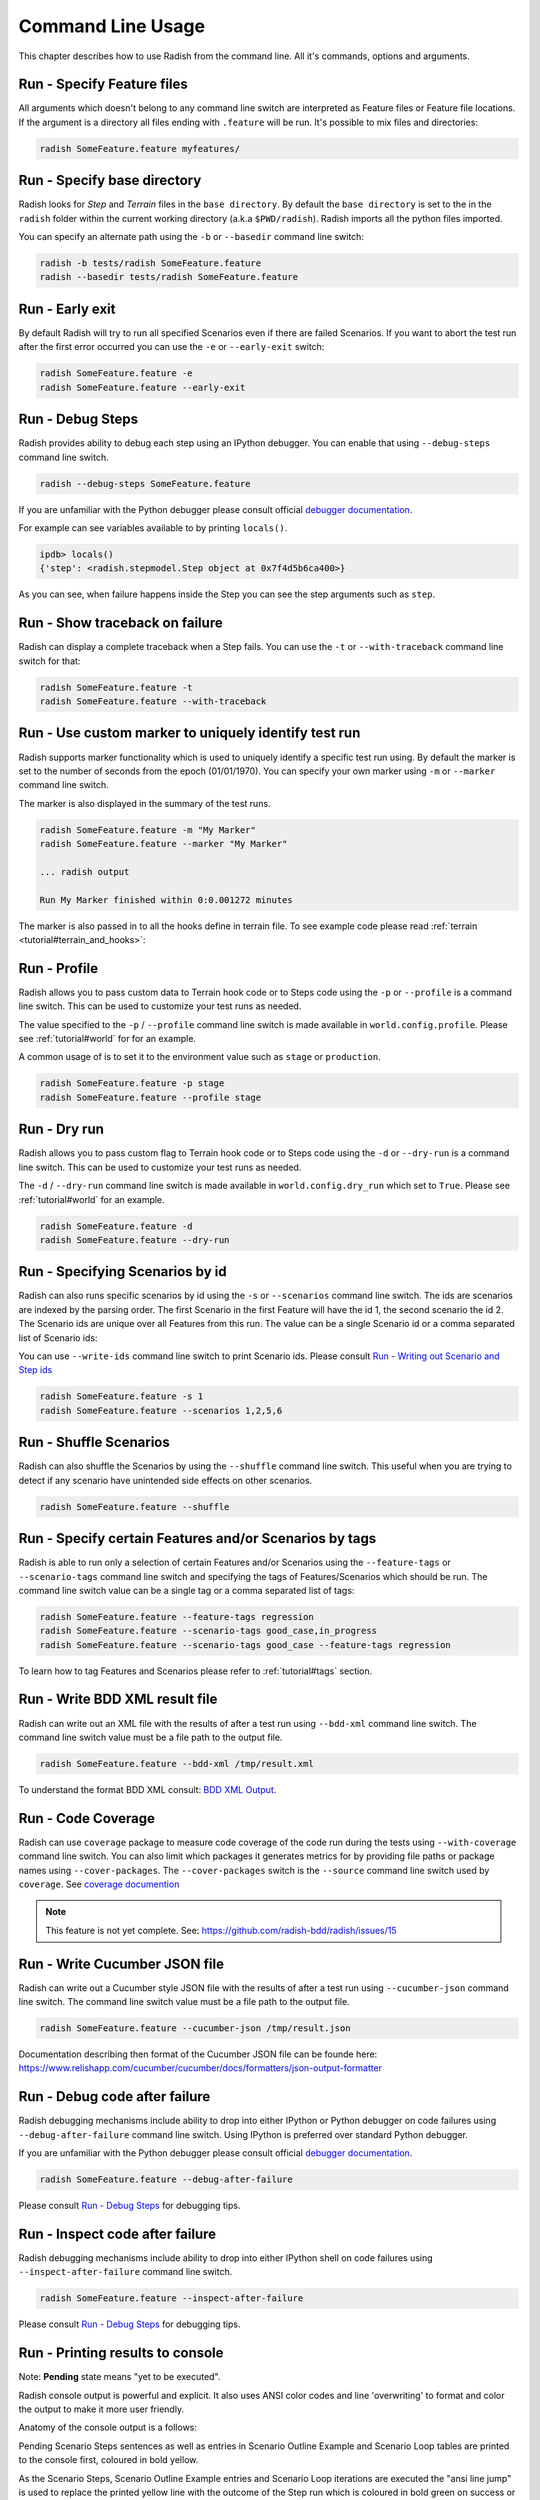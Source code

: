 Command Line Usage
==================

This chapter describes how to use Radish from the command line. All it's
commands, options and arguments.


Run - Specify Feature files
---------------------------

All arguments which doesn't belong to any command line switch are interpreted
as Feature files or Feature file locations. If the argument is a directory all
files ending with ``.feature`` will be run. It's possible to mix files and
directories:

.. code:: bash

  radish SomeFeature.feature myfeatures/


Run - Specify base directory
----------------------------

Radish looks for *Step* and *Terrain* files in the ``base directory``. By
default the ``base directory`` is set to the in the ``radish`` folder within
the current working directory (a.k.a ``$PWD/radish``). Radish imports all
the python files imported.

You can specify an alternate path using the ``-b`` or ``--basedir``
command line switch:

.. code:: bash

  radish -b tests/radish SomeFeature.feature
  radish --basedir tests/radish SomeFeature.feature


Run - Early exit
----------------

By default Radish will try to run all specified Scenarios even if there are
failed Scenarios. If you want to abort the test run after the first error
occurred you can use the ``-e`` or ``--early-exit`` switch:

.. code:: bash

  radish SomeFeature.feature -e
  radish SomeFeature.feature --early-exit


Run - Debug Steps
-----------------

Radish provides ability to debug each step using an IPython debugger. You can
enable that using ``--debug-steps`` command line switch.

.. code:: bash

  radish --debug-steps SomeFeature.feature

If you are unfamiliar with the Python debugger please consult official
`debugger documentation <https://docs.python.org/3/library/pdb.html>`_.

For example can see variables available to by printing ``locals()``.

.. code:: python

    ipdb> locals()
    {'step': <radish.stepmodel.Step object at 0x7f4d5b6ca400>}

As you can see, when failure happens inside the Step you can see the step
arguments such as ``step``.


Run - Show traceback on failure
-------------------------------

Radish can display a complete traceback when a Step fails. You can use the
``-t`` or ``--with-traceback`` command line switch for that:

.. code:: bash

  radish SomeFeature.feature -t
  radish SomeFeature.feature --with-traceback


Run - Use custom marker to uniquely identify test run
-----------------------------------------------------

Radish supports marker functionality which is used to uniquely identify a
specific test run using. By default the marker is set to the number of seconds
from the epoch (01/01/1970). You can specify your own marker using ``-m`` or
``--marker`` command line switch.

The marker is also displayed in the summary of the test runs.

.. code:: bash

  radish SomeFeature.feature -m "My Marker"
  radish SomeFeature.feature --marker "My Marker"

  ... radish output

  Run My Marker finished within 0:0.001272 minutes

The marker is also passed in to all the hooks define in terrain file. To see
example code please read :ref:`terrain <tutorial#terrain_and_hooks>`:


Run - Profile
-------------

Radish allows you to pass custom data to Terrain hook code or to Steps code
using the ``-p`` or ``--profile`` is a command line switch. This can be used to
customize your test runs as needed.

The value specified to the ``-p`` / ``--profile`` command line switch is made
available in ``world.config.profile``. Please see :ref:`tutorial#world` for
for an example.

A common usage of  is to set it to the environment value
such as ``stage`` or ``production``.

.. code:: bash

  radish SomeFeature.feature -p stage
  radish SomeFeature.feature --profile stage


Run - Dry run
-------------

Radish allows you to pass custom flag to Terrain hook code or to Steps code
using the ``-d`` or ``--dry-run`` is a command line switch. This can be used to
customize your test runs as needed.

The ``-d`` / ``--dry-run`` command line switch is made available in
``world.config.dry_run`` which set to ``True``.
Please see :ref:`tutorial#world` for an example.

.. code:: bash

  radish SomeFeature.feature -d
  radish SomeFeature.feature --dry-run

Run - Specifying Scenarios by id
--------------------------------

Radish can also runs specific scenarios by id using the ``-s`` or
``--scenarios`` command line switch. The ids are scenarios are indexed by the
parsing order. The first Scenario in the first Feature will have the id 1, the second scenario
the id 2. The Scenario ids are unique over all Features from this run. The
value can be a single Scenario id or a comma separated list of Scenario ids:

You can use ``--write-ids`` command line switch to print Scenario ids.
Please consult `Run - Writing out Scenario and Step ids`_

.. code:: bash

  radish SomeFeature.feature -s 1
  radish SomeFeature.feature --scenarios 1,2,5,6


Run - Shuffle Scenarios
-----------------------

Radish can also shuffle the Scenarios by using the ``--shuffle`` command line
switch. This useful when you are trying to detect if any scenario have
unintended side effects on other scenarios.

.. code:: bash

  radish SomeFeature.feature --shuffle


Run - Specify certain Features and/or Scenarios by tags
-------------------------------------------------------

Radish is able to run only a selection of certain Features and/or Scenarios
using the ``--feature-tags`` or ``--scenario-tags`` command line switch and
specifying the tags of Features/Scenarios which should be run. The command line
switch value can be a single tag or a comma separated list of tags:

.. code:: bash

  radish SomeFeature.feature --feature-tags regression
  radish SomeFeature.feature --scenario-tags good_case,in_progress
  radish SomeFeature.feature --scenario-tags good_case --feature-tags regression

To learn how to tag Features and Scenarios please refer to :ref:`tutorial#tags`
section.


Run - Write BDD XML result file
-------------------------------

Radish can write out an XML file with the results of after a test run using
``--bdd-xml`` command line switch. The command line switch value must be a
file path to the output file.

.. code:: bash

  radish SomeFeature.feature --bdd-xml /tmp/result.xml

To understand the format BDD XML consult: `BDD XML Output`_.


Run - Code Coverage
-------------------

Radish can use ``coverage`` package to measure code coverage of the code run
during the tests using ``--with-coverage`` command line switch. You can also
limit which packages it generates metrics for by providing file paths or
package names using ``--cover-packages``. The ``--cover-packages`` switch is
the ``--source`` command line switch used by ``coverage``.
See `coverage documention <https://coverage.readthedocs.io/en/latest/cmd.html#execution>`_

.. note::

    This feature is not yet complete.
    See: https://github.com/radish-bdd/radish/issues/15


Run - Write Cucumber JSON file
------------------------------

Radish can write out a Cucumber style JSON file with the results of after a
test run using ``--cucumber-json`` command line switch. The command line switch
value must be a file path to the output file.

.. code:: bash

  radish SomeFeature.feature --cucumber-json /tmp/result.json

Documentation describing then format of the Cucumber JSON file can be founde
here: https://www.relishapp.com/cucumber/cucumber/docs/formatters/json-output-formatter


Run - Debug code after failure
-------------------------------

Radish debugging mechanisms include ability to drop into either IPython or
Python debugger on code failures using ``--debug-after-failure`` command line
switch. Using IPython is preferred over standard Python debugger.

If you are unfamiliar with the Python debugger please consult official
`debugger documentation <https://docs.python.org/3/library/pdb.html>`_.

.. code:: bash

  radish SomeFeature.feature --debug-after-failure


Please consult `Run - Debug Steps`_ for debugging tips.


Run - Inspect code after failure
--------------------------------

Radish debugging mechanisms include ability to drop into either IPython shell
on code failures using ``--inspect-after-failure`` command line switch.

.. code:: bash

  radish SomeFeature.feature --inspect-after-failure


Please consult `Run - Debug Steps`_ for debugging tips.


Run - Printing results to console
---------------------------------

Note: **Pending** state means "yet to be executed".

Radish console output is powerful and explicit. It also uses ANSI color codes
and line 'overwriting' to format and color the output to make it more user
friendly.

Anatomy of the console output is a follows:

Pending Scenario Steps sentences as well as entries in Scenario Outline Example
and Scenario Loop tables are printed to the console first, coloured in bold
yellow.

As the Scenario Steps, Scenario Outline Example entries and Scenario Loop
iterations are executed the "ansi line jump" is used to replace the printed
yellow line with the outcome of the Step run which is coloured in bold green on
success or bold red in case of failure.

For Scenario Outline Step and Scenario Loop Step sentences the executed Steps
are the "ansi line jump" is used to replace the printed yellow line with the
cyan colour. This is a bug that will be fixed soon.

Exceptions message and trace back are printed on failure under the failed Step,
Scenario Outline Example entry or Scenario Loop Iteration.

Radish provides several command line switches to help you with console output
format.

A common use of Radish is to run it using script or continuous integration
setups. Such setups usually do not support "ansi" colour codes or line jumps.
This is where combined use of ``--no-ansi`` and ``--write-steps-once`` command
line switches are useful.

The ``--no-ansi`` turns of "ansi" codes that make output to console less
readable. However, since doing that also disables line jumping the steps runs
will be printed twice to the screen (first print is pending step, second is
the executed one). Without colours that double print is confusing and can be
turned of using ``--write-steps-once``.

.. code:: bash

  radish SomeFeature.feature --no-ansi
  radish SomeFeature.feature --no-ansi --write-steps-once

The ``--no-line-jump`` command line switch disables the "overwriting" of the
yellow pending lines by the success or failure lines. This helpful to you
during debugging so you can see when steps were pending then executed.

.. code:: bash

  radish SomeFeature.feature --no-line-jump


Run - Writing out Scenario and Step ids
---------------------------------------

Radish provides `--write-ids`` command line switch which can be used to
enumerate Scenarios and Steps.

This can be useful in bug reporting.

.. code:: cucumber

    1. Scenario: Apple Blender
        1. Given I put couple of "apples" in a blender
        2. When I switch the blender on
        3. Then it should transform into "apple juice"

    2. Scenario: Pear Blender
        1. Given I put couple of "pears" in a blender
        2. When I switch the blender on
        3. Then it should transform into "pear juice"

It can also be useful when using ``-s`` / ``--scenarios`` command line switch
since the Scenarios are numbered in the run order.


Show - Expand feature
---------------------

Radish Precondition decorated Scenarios are powerful but can be confusing to
read on the screen. As such Radish provides ``--expand`` command line switch to
expand all the preconditions.

.. code:: bash

  radish show SomeFeature.feature --expand

Help Screen
-----------

Use the ``--help`` or ``-h`` option to show the following help screen:

.. code::

  Usage:
      radish show <features>
             [--expand]
             [--no-ansi]
      radish <features>...
             [-b=<basedir> | --basedir=<basedir>]
             [-e | --early-exit]
             [--debug-steps]
             [-t | --with-traceback]
             [-m=<marker> | --marker=<marker>]
             [-p=<profile> | --profile=<profile>]
             [-d | --dry-run]
             [-s=<scenarios> | --scenarios=<scenarios>]
             [--shuffle]
             [--feature-tags=<feature_tags>]
             [--scenario-tags=<scenario_tags>]
             [--bdd-xml=<bddxml>]
             [--with-coverage]
             [--cover-packages=<cover_packages>]
             [--cucumber-json=<ccjson>]
             [--debug-after-failure]
             [--inspect-after-failure]
             [--no-ansi]
             [--no-line-jump]
             [--write-steps-once]
             [--write-ids]
      radish (-h | --help)
      radish (-v | --version)

  Arguments:
      features                                    feature files to run

  Options:
      -h --help                                   show this screen
      -v --version                                show version
      -e --early-exit                             stop the run after the first failed step
      --debug-steps                               debugs each step
      -t --with-traceback                         show the Exception traceback when a step fails
      -m=<marker> --marker=<marker>               specify the marker for this run [default: time.time()]
      -p=<profile> --profile=<profile>            specify the profile which can be used in the step/hook implementation
      -b=<basedir> --basedir=<basedir>            set base dir from where the step.py and terrain.py will be loaded [default: $PWD/radish]
      -d --dry-run                                make dry run for the given feature files
      -s=<scenarios> --scenarios=<scenarios>      only run the specified scenarios (comma separated list)
      --shuffle                                   shuttle run order of features and scenarios
      --feature-tags=<feature_tags>               only run features with the given tags
      --scenario-tags=<scenario_tags>             only run scenarios with the given tags
      --expand                                    expand the feature file (all preconditions)
      --bdd-xml=<bddxml>                          write BDD XML result file after run
      --with-coverage                             enable code coverage
      --cover-packages=<cover_packages>           specify source code package
      --cucumber-json=<ccjson>                    write cucumber json result file after run
      --debug-after-failure                       start python debugger after failure
      --inspect-after-failure                     start python shell after failure
      --no-ansi                                   print features without any ANSI sequences (like colors, line jump)
      --no-line-jump                              print features without line jumps (overwriting steps)
      --write-steps-once                          does not rewrite the steps (this option only makes sense in combination with the --no-ansi flag)
      --write-ids                                 write the feature, scenario and step id before the sentences


BDD XML Output
--------------

Radish can BDD XML output using ``--bdb-xml``. The format of the XML as is
as follows:

**XML declaration**

.. code:: xml

  <?xml version='1.0' encoding='utf-8'?>

**<testrun>** is a top level tag

:agent:
  Agent of the test run composed of the user and hostname of the machine.
  Format: user@hostname
:duration:
  Duration of test run in seconds rounded to the 10 decimal points.
:starttime:
  Start time of the testrun run.
  Format: combined date and time representations, where date and time is separated by
  letter "T". Format: YYYY-MM-DDTHH:MM:SS
:endtime:
  End time of the testrun run.
  Format: combined date and time representations, where date and time is separated by
  letter "T". Format: YYYY-MM-DDTHH:MM:SS

example:

.. code:: xml

  <testrun>
    agent="user@computer"
    duration="0.0005660000"
    starttime="2017-02-18T07:06:55">
    endtime="2017-02-18T07:06:56"
  >

The **<testrun>** contains the following tags

**<feature>** tag

:id:
  Test run index id of the Feature. First feature to run is 1, second is 2 and
  so on.
:sentence:
  Feature sentence.
:result:
  Run state result of Feature run as described in
  :ref:`quickstart#run-state-result`
:testfile:
  Path to the file name containing the feature. The path is relative to
  the ``basedir``.
:duration:
  Duration of Feature run in seconds rounded to the 10 decimal points.
:starttime:
  Start time of the Feature run.
  Format: combined date and time representations, where date and time is separated by
  letter "T". Format: YYYY-MM-DDTHH:MM:SS
:endtime:
  End time of the Feature run.
  Format: combined date and time representations, where date and time is separated by
  letter "T". Format: YYYY-MM-DDTHH:MM:SS

example:

.. code:: xml

    <feature
      id="1"
      sentence="Step Parameters (tutorial03)"
      result="failed"
      testfile="./example.feature"
      duration="0.0008730000"
      starttime="2017-02-18T07:06:55"
      endtime="2017-02-18T07:06:55"
    >

The **<feature>** tag contains the following tags:

**<description>** tag:

:tag content: CDATA enclosed description of the feature.

.. code:: xml

  <description>
    <![CDATA[This feature test following functionality
    - awesomeness
    - more awesomeness
    ]]>
  </description>

**<scenarios>** tag:

Contains list of **<screnario>** tags

example:

.. code:: xml

  <scenarios>

The **<scenarios>** tag contains the following tags:

**<scenario>** tag:

:id:
  Test run index id of the Scenario. First scenario to run is 1, second is 2
  and so on.
:sentence:
  Scenario sentence.
:result:
  Run state result of Scenario run as described in
  :ref:`quickstart#run-state-result`
:testfile:
  Path to the file name containing the Scenario. The path is relative to
  the ``basedir``.
:duration:
  Duration of Scenario run in seconds rounded to the 10 decimal points.
:starttime:
  Start time of the Scenario run.
  Format: combined date and time representations, where date and time is separated by
  letter "T". Format: YYYY-MM-DDTHH:MM:SS
:endtime:
  End time of the Scenario run.
  Combined date and time representations, where date and time is separated by
  letter "T". Format: YYYY-MM-DDTHH:MM:SS

example:

.. code:: xml

  <scenario
    id="1"
    sentence="Blenders"
    result="failed"
    testfile="./example.feature"
    duration="0.0007430000"
    endtime="2017-02-18T07:06:55"
    starttime="2017-02-18T07:06:55"
  >

The **<scenario>** tag contains the following tags:

**<step>** tag:

:id:
  Test run index id of the Step. First Step to run is 1, second is 2
  and so on.
:sentence:
  Step sentence.
:result:
  Run state result of Step run as described in
  :ref:`quickstart#run-state-result`
:testfile:
  Path to the file name containing the Step. The path is relative to
  the ``basedir``.
:duration:
  Duration of Step run in seconds rounded to the 10 decimal points.
:starttime:
  Start time of the Step run.
  Format: combined date and time representations, where date and time is separated by
  letter "T". Format: YYYY-MM-DDTHH:MM:SS
:endtime:
  End time of the Step run.
  Format: combined date and time representations, where date and time is separated by
  letter "T". Format: YYYY-MM-DDTHH:MM:SS


example:

.. code:: xml

  <step
    id="1"
    sentence="Given I put &quot;apples&quot; in a blender"
    result="passed"
    testfile="./example.feature"
    duration="0.0007430000"
    endtime="2017-02-18T07:06:55"
    starttime="2017-02-18T07:06:55"
  >

The **<step>** MAY tag contains the following tags if error has occured:

**<failure>** tag:

:message:
  Test run index id of the Step. First Step to run is 1, second is 2
  and so on.
:type:
  Step sentence.
:tag content:
  CDATA enclosed failure reason specifically excepion traceback.


example:

.. code:: xml

  <failure
    message="hello"
    type="Exception">
      <![CDATA[Traceback (most recent call last):
        File "/tmp/bdd/_env36/lib/python3.6/site-packages/radish/stepmodel.py", line 91, in run
          self.definition_func(self, *self.arguments)  # pylint: disable=not-callable
        File "/tmp/bdd/radish/radish/example.py", line 34, in step_when_switch_blender_on
          raise Exception("show off radish error handling")
      Exception: show off radish error handling
     ]]>
  </failure>

